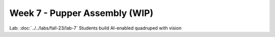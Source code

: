 Week 7 - Pupper Assembly (WIP)
=======================================

.. contents:: :depth: 2

Lab: :doc:`../../labs/fall-23/lab-7` Students build AI-enabled quadruped with vision
